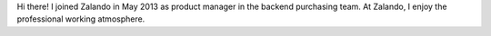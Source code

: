 .. title: Lothar Schulz
.. slug: lothar-schulz
.. date: 2014/02/18 16:58:00
.. tags:
.. link:
.. description:
.. type: text

Hi there! I joined Zalando in May 2013 as product manager in the backend purchasing team. At Zalando, I enjoy the professional working atmosphere. 
